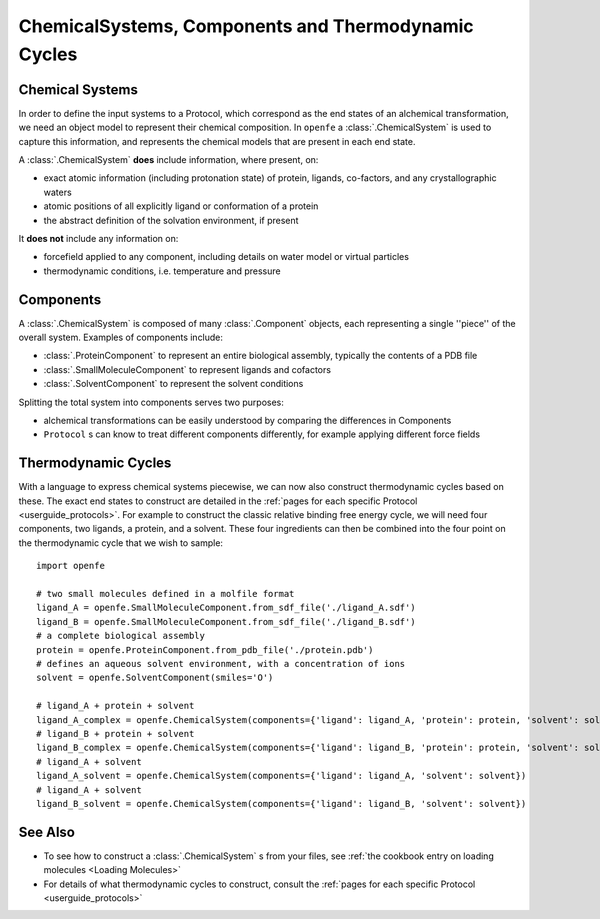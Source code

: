 .. _userguide_chemicalsystems_and_components:

ChemicalSystems, Components and Thermodynamic Cycles
====================================================

Chemical Systems
----------------

In order to define the input systems to a Protocol,
which correspond as the end states of an alchemical transformation,
we need an object model to represent their chemical composition.
In ``openfe`` a :class:`.ChemicalSystem` is used to capture this information,
and represents the chemical models that are present in each end state.

A :class:`.ChemicalSystem` **does** include information, where present, on:

* exact atomic information (including protonation state) of protein, ligands, co-factors, and any crystallographic
  waters
* atomic positions of all explicitly  ligand or conformation of a protein
* the abstract definition of the solvation environment, if present

It **does not** include any information on:

* forcefield applied to any component, including details on water model or virtual particles
* thermodynamic conditions, i.e. temperature and pressure

Components
----------

A :class:`.ChemicalSystem` is composed of many :class:`.Component` objects,
each representing a single ''piece'' of the overall system.
Examples of components include:

* :class:`.ProteinComponent` to represent an entire biological assembly, typically the contents of a PDB file
* :class:`.SmallMoleculeComponent` to represent ligands and cofactors
* :class:`.SolventComponent` to represent the solvent conditions

Splitting the total system into components serves two purposes:

* alchemical transformations can be easily understood by comparing the differences in Components
* ``Protocol`` \s can know to treat different components differently, for example applying different force fields

Thermodynamic Cycles
--------------------

With a language to express chemical systems piecewise, we can now also construct thermodynamic cycles based on these.
The exact end states to construct are detailed in the :ref:`pages for each specific Protocol <userguide_protocols>`.
For example to  construct the classic relative binding free energy cycle, we will need four components, two ligands,
a protein, and a solvent.  These four ingredients can then be combined into the four point on the thermodynamic cycle
that we wish to sample:

.. todo image of RBFE cycle taken from HREX docs

::

  import openfe

  # two small molecules defined in a molfile format
  ligand_A = openfe.SmallMoleculeComponent.from_sdf_file('./ligand_A.sdf')
  ligand_B = openfe.SmallMoleculeComponent.from_sdf_file('./ligand_B.sdf')
  # a complete biological assembly
  protein = openfe.ProteinComponent.from_pdb_file('./protein.pdb')
  # defines an aqueous solvent environment, with a concentration of ions
  solvent = openfe.SolventComponent(smiles='O')

  # ligand_A + protein + solvent
  ligand_A_complex = openfe.ChemicalSystem(components={'ligand': ligand_A, 'protein': protein, 'solvent': solvent})
  # ligand_B + protein + solvent
  ligand_B_complex = openfe.ChemicalSystem(components={'ligand': ligand_B, 'protein': protein, 'solvent': solvent})
  # ligand_A + solvent
  ligand_A_solvent = openfe.ChemicalSystem(components={'ligand': ligand_A, 'solvent': solvent})
  # ligand_A + solvent
  ligand_B_solvent = openfe.ChemicalSystem(components={'ligand': ligand_B, 'solvent': solvent})


See Also
--------

* To see how to construct a :class:`.ChemicalSystem` \s from your files, see :ref:`the cookbook entry on loading molecules <Loading Molecules>`
* For details of what thermodynamic cycles to construct, consult the :ref:`pages for each specific Protocol <userguide_protocols>`